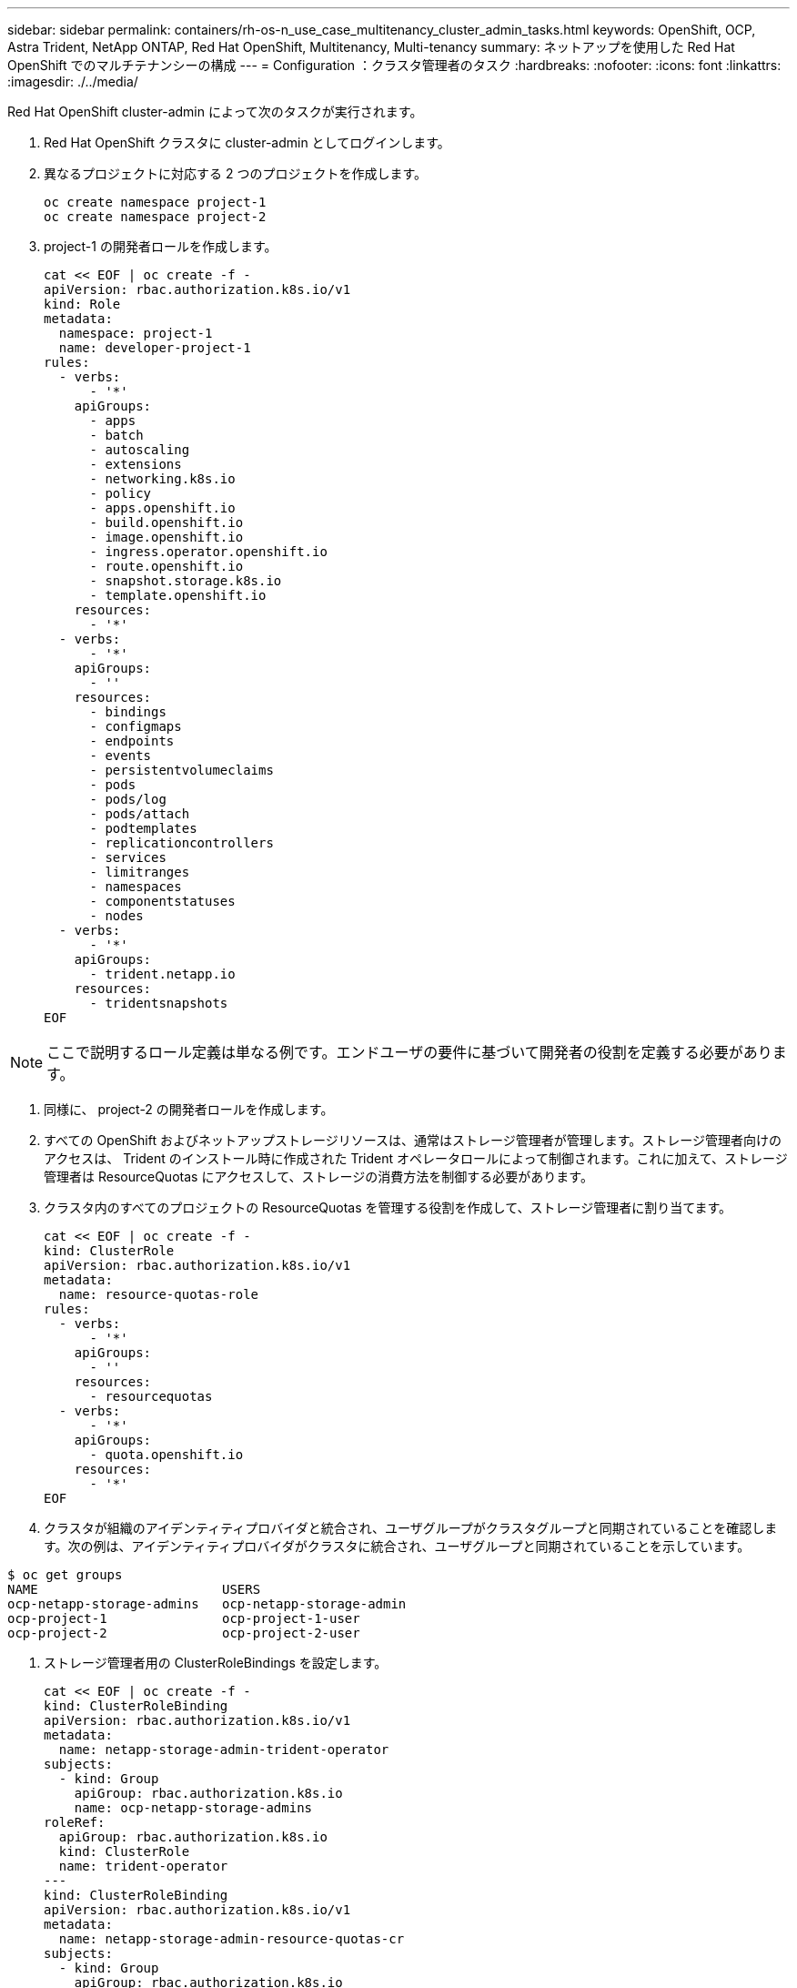 ---
sidebar: sidebar 
permalink: containers/rh-os-n_use_case_multitenancy_cluster_admin_tasks.html 
keywords: OpenShift, OCP, Astra Trident, NetApp ONTAP, Red Hat OpenShift, Multitenancy, Multi-tenancy 
summary: ネットアップを使用した Red Hat OpenShift でのマルチテナンシーの構成 
---
= Configuration ：クラスタ管理者のタスク
:hardbreaks:
:nofooter: 
:icons: font
:linkattrs: 
:imagesdir: ./../media/


Red Hat OpenShift cluster-admin によって次のタスクが実行されます。

. Red Hat OpenShift クラスタに cluster-admin としてログインします。
. 異なるプロジェクトに対応する 2 つのプロジェクトを作成します。
+
[source, console]
----
oc create namespace project-1
oc create namespace project-2
----
. project-1 の開発者ロールを作成します。
+
[source, console]
----
cat << EOF | oc create -f -
apiVersion: rbac.authorization.k8s.io/v1
kind: Role
metadata:
  namespace: project-1
  name: developer-project-1
rules:
  - verbs:
      - '*'
    apiGroups:
      - apps
      - batch
      - autoscaling
      - extensions
      - networking.k8s.io
      - policy
      - apps.openshift.io
      - build.openshift.io
      - image.openshift.io
      - ingress.operator.openshift.io
      - route.openshift.io
      - snapshot.storage.k8s.io
      - template.openshift.io
    resources:
      - '*'
  - verbs:
      - '*'
    apiGroups:
      - ''
    resources:
      - bindings
      - configmaps
      - endpoints
      - events
      - persistentvolumeclaims
      - pods
      - pods/log
      - pods/attach
      - podtemplates
      - replicationcontrollers
      - services
      - limitranges
      - namespaces
      - componentstatuses
      - nodes
  - verbs:
      - '*'
    apiGroups:
      - trident.netapp.io
    resources:
      - tridentsnapshots
EOF
----



NOTE: ここで説明するロール定義は単なる例です。エンドユーザの要件に基づいて開発者の役割を定義する必要があります。

. 同様に、 project-2 の開発者ロールを作成します。
. すべての OpenShift およびネットアップストレージリソースは、通常はストレージ管理者が管理します。ストレージ管理者向けのアクセスは、 Trident のインストール時に作成された Trident オペレータロールによって制御されます。これに加えて、ストレージ管理者は ResourceQuotas にアクセスして、ストレージの消費方法を制御する必要があります。
. クラスタ内のすべてのプロジェクトの ResourceQuotas を管理する役割を作成して、ストレージ管理者に割り当てます。
+
[source, console]
----
cat << EOF | oc create -f -
kind: ClusterRole
apiVersion: rbac.authorization.k8s.io/v1
metadata:
  name: resource-quotas-role
rules:
  - verbs:
      - '*'
    apiGroups:
      - ''
    resources:
      - resourcequotas
  - verbs:
      - '*'
    apiGroups:
      - quota.openshift.io
    resources:
      - '*'
EOF
----
. クラスタが組織のアイデンティティプロバイダと統合され、ユーザグループがクラスタグループと同期されていることを確認します。次の例は、アイデンティティプロバイダがクラスタに統合され、ユーザグループと同期されていることを示しています。


....
$ oc get groups
NAME                        USERS
ocp-netapp-storage-admins   ocp-netapp-storage-admin
ocp-project-1               ocp-project-1-user
ocp-project-2               ocp-project-2-user
....
. ストレージ管理者用の ClusterRoleBindings を設定します。
+
[source, console]
----
cat << EOF | oc create -f -
kind: ClusterRoleBinding
apiVersion: rbac.authorization.k8s.io/v1
metadata:
  name: netapp-storage-admin-trident-operator
subjects:
  - kind: Group
    apiGroup: rbac.authorization.k8s.io
    name: ocp-netapp-storage-admins
roleRef:
  apiGroup: rbac.authorization.k8s.io
  kind: ClusterRole
  name: trident-operator
---
kind: ClusterRoleBinding
apiVersion: rbac.authorization.k8s.io/v1
metadata:
  name: netapp-storage-admin-resource-quotas-cr
subjects:
  - kind: Group
    apiGroup: rbac.authorization.k8s.io
    name: ocp-netapp-storage-admins
roleRef:
  apiGroup: rbac.authorization.k8s.io
  kind: ClusterRole
  name: resource-quotas-role
EOF
----



NOTE: ストレージ管理者の場合は、 Trident オペレータとリソースクォータの 2 つのロールにバインドする必要があります。

. ロールの作成 - developer-project-1 のロールを project-1 の対応するグループ (OCP-project-1) にバインドする開発者のバインディング。
+
[source, console]
----
cat << EOF | oc create -f -
kind: RoleBinding
apiVersion: rbac.authorization.k8s.io/v1
metadata:
  name: project-1-developer
  namespace: project-1
subjects:
  - kind: Group
    apiGroup: rbac.authorization.k8s.io
    name: ocp-project-1
roleRef:
  apiGroup: rbac.authorization.k8s.io
  kind: Role
  name: developer-project-1
EOF
----


. 同様に、開発者の役割を project-2 の対応するユーザーグループにバインドする開発者の RoleBindings を作成します。


link:rh-os-n_use_case_multitenancy_storage_admin_tasks.html["次：ストレージ管理者のタスク"]
